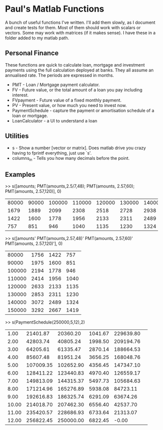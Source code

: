 * Paul's Matlab Functions

A bunch of useful functions I've written. I'll add them slowly, as I document and create tests for them. Most of them should work with scalars or vectors. Some may work with matrices (if it makes sense). I have these in a folder added to my matlab path.

** Personal Finance
    These functions are quick to calculate loan, mortgage and investment 
    payments using the full calculation deployed at banks. They all 
    assume an annualised rate. The periods are expressed in months.
    - PMT - Loan / Mortgage payment calculator.
    - FV - Future value, or the total amount of a loan you pay 
      including interest.
    - FVpayment - Future value of a fixed monthly payment.
    - PV - Present value, or how much you need to invest now.
    - PaymentSchedule - capture the payment or amortisation schedule of a 
      loan or mortgage.
    - LoanCalculator - a UI to understand a loan
** Utilities
    - s - Show a number [vector or matrix]. Does matlab drive you crazy having to fprintf everything, just use `s'.
    - columns_in - Tells you how many decimals before the point.
** Examples
>> s([amounts; PMT(amounts,2.5/7,48); PMT(amounts, 2.57,60); PMT(amounts, 2.57,120)], 0)
|  80000 |  90000 | 100000 | 110000 | 120000 | 130000 | 140000 | 150000 |
|   1679 |   1889 |   2099 |   2308 |   2518 |   2728 |   2938 |   3148 |
|   1422 |   1600 |   1778 |   1956 |   2133 |   2311 |   2489 |   2667 |
|    757 |    851 |    946 |   1040 |   1135 |   1230 |   1324 |   1419 |
>> s([amounts' PMT(amounts,2.57,48)' PMT(amounts, 2.57,60)' PMT(amounts, 2.57,120)'], 0)
|  80000 |   1756 |   1422 |    757 |
|  90000 |   1975 |   1600 |    851 |
| 100000 |   2194 |   1778 |    946 |
| 110000 |   2414 |   1956 |   1040 |
| 120000 |   2633 |   2133 |   1135 |
| 130000 |   2853 |   2311 |   1230 |
| 140000 |   3072 |   2489 |   1324 |
| 150000 |   3292 |   2667 |   1419 |
>> s(PaymentSchedule(250000,5,12),2)
|     1.00|  21401.87|  20360.20|   1041.67| 229639.80| 
|     2.00|  42803.74|  40805.24|   1998.50| 209194.76| 
|     3.00|  64205.61|  61335.47|   2870.14| 188664.53| 
|     4.00|  85607.48|  81951.24|   3656.25| 168048.76| 
|     5.00| 107009.35| 102652.90|   4356.45| 147347.10| 
|     6.00| 128411.22| 123440.83|   4970.40| 126559.17| 
|     7.00| 149813.09| 144315.37|   5497.73| 105684.63| 
|     8.00| 171214.96| 165276.89|   5938.08|  84723.11| 
|     9.00| 192616.83| 186325.74|   6291.09|  63674.26| 
|    10.00| 214018.70| 207462.30|   6556.40|  42537.70| 
|    11.00| 235420.57| 228686.93|   6733.64|  21313.07| 
|    12.00| 256822.45| 250000.00|   6822.45|     -0.00| 

